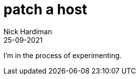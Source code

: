 = patch a host
Nick Hardiman 
:source-highlighter: highlight.js
:revdate: 25-09-2021

I'm in the process of experimenting.
